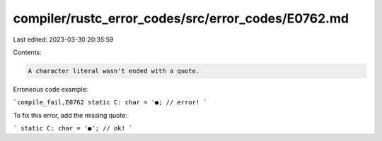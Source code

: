 compiler/rustc_error_codes/src/error_codes/E0762.md
===================================================

Last edited: 2023-03-30 20:35:59

Contents:

.. code-block:: md

    A character literal wasn't ended with a quote.

Erroneous code example:

```compile_fail,E0762
static C: char = '●; // error!
```

To fix this error, add the missing quote:

```
static C: char = '●'; // ok!
```


